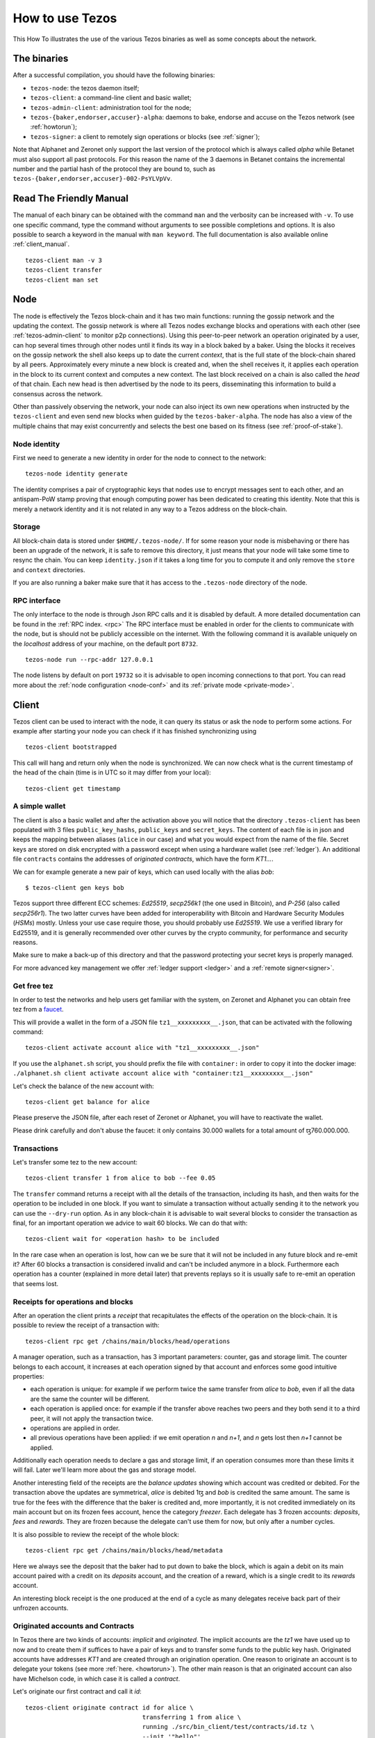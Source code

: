 .. _howtouse:

How to use Tezos
================

This How To illustrates the use of the various Tezos binaries as well
as some concepts about the network.

The binaries
------------

After a successful compilation, you should have the following binaries:

- ``tezos-node``: the tezos daemon itself;
- ``tezos-client``: a command-line client and basic wallet;
- ``tezos-admin-client``: administration tool for the node;
- ``tezos-{baker,endorser,accuser}-alpha``: daemons to bake, endorse
  and accuse on the Tezos network (see :ref:`howtorun`);
- ``tezos-signer``: a client to remotely sign operations or blocks
  (see :ref:`signer`);

Note that Alphanet and Zeronet only support the last version of the
protocol which is always called `alpha` while Betanet must also
support all past protocols.
For this reason the name of the 3 daemons in Betanet contains the
incremental number and the partial hash of the protocol they are bound
to, such as ``tezos-{baker,endorser,accuser}-002-PsYLVpVv``.


Read The Friendly Manual
------------------------

The manual of each binary can be obtained with the command ``man`` and
the verbosity can be increased with ``-v``.
To use one specific command, type the command without arguments to see
possible completions and options.
It is also possible to search a keyword in the manual with ``man
keyword``.
The full documentation is also available online :ref:`client_manual`.

::

   tezos-client man -v 3
   tezos-client transfer
   tezos-client man set


Node
----

The node is effectively the Tezos block-chain and it has two main
functions: running the gossip network and the updating the context.
The gossip network is where all Tezos nodes exchange blocks and
operations with each other (see :ref:`tezos-admin-client` to monitor
p2p connections).
Using this peer-to-peer network an operation originated by a user, can
hop several times through other nodes until it finds its way in a
block baked by a baker.
Using the blocks it receives on the gossip network the shell also
keeps up to date the current `context`, that is the full state of
the block-chain shared by all peers.
Approximately every minute a new block is created and, when the shell
receives it, it applies each operation in the block to its current
context and computes a new context.
The last block received on a chain is also called the `head` of that
chain.
Each new head is then advertised by the node to its peers,
disseminating this information to build a consensus across the
network.

Other than passively observing the network, your node can also inject
its own new operations when instructed by the ``tezos-client`` and even
send new blocks when guided by the ``tezos-baker-alpha``.
The node has also a view of the multiple chains that may exist
concurrently and selects the best one based on its fitness (see
:ref:`proof-of-stake`).


Node identity
~~~~~~~~~~~~~

First we need to generate a new identity in order for the node to
connect to the network:

::

    tezos-node identity generate

The identity comprises a pair of cryptographic
keys that nodes use to encrypt messages sent to each other, and an
antispam-PoW stamp proving that enough computing power has been
dedicated to creating this identity.
Note that this is merely a network identity and it is not related in
any way to a Tezos address on the block-chain.


Storage
~~~~~~~

All block-chain data is stored under ``$HOME/.tezos-node/``.
If for some reason your node is misbehaving or there has been an
upgrade of the network, it is safe to remove this directory, it just
means that your node will take some time to resync the chain.
You can keep ``identity.json`` if it takes a long time for you to
compute it and only remove the ``store`` and ``context`` directories.

If you are also running a baker make sure that it has access to the
``.tezos-node`` directory of the node.


RPC interface
~~~~~~~~~~~~~

The only interface to the node is through Json RPC calls and it is disabled by
default.  A more detailed documentation can be found in the :ref:`RPC index.
<rpc>` The RPC interface must be enabled in order for the clients
to communicate with the node, but is should not be publicly accessible on the
internet. With the following command it is available uniquely on the
`localhost` address of your machine, on the default port ``8732``.

::

   tezos-node run --rpc-addr 127.0.0.1

The node listens by default on port ``19732`` so it is advisable to
open incoming connections to that port.
You can read more about the :ref:`node configuration <node-conf>` and
its :ref:`private mode <private-mode>`.


Client
------

Tezos client can be used to interact with the node, it can query its
status or ask the node to perform some actions.
For example after starting your node you can check if it has finished
synchronizing using

::

   tezos-client bootstrapped

This call will hang and return only when the node is synchronized.
We can now check what is the current timestamp of the head of the
chain (time is in UTC so it may differ from your local):

::

   tezos-client get timestamp


A simple wallet
~~~~~~~~~~~~~~~

The client is also a basic wallet and after the activation above you
will notice that the directory ``.tezos-client`` has been populated with
3 files ``public_key_hashs``, ``public_keys`` and ``secret_keys``.
The content of each file is in json and keeps the mapping between
aliases (``alice`` in our case) and what you would expect from the name
of the file.
Secret keys are stored on disk encrypted with a password except when
using a hardware wallet (see :ref:`ledger`).
An additional file ``contracts`` contains the addresses of `originated
contracts`, which have the form *KT1…*.

We can for example generate a new pair of keys, which can used locally
with the alias *bob*:

::

      $ tezos-client gen keys bob

Tezos support three different ECC schemes: *Ed25519*, *secp256k1* (the
one used in Bitcoin), and *P-256* (also called *secp256r1*). The two
latter curves have been added for interoperability with Bitcoin and
Hardware Security Modules (*HSMs*) mostly. Unless your use case
require those, you should probably use *Ed25519*. We use a verified
library for Ed25519, and it is generally recommended over other curves
by the crypto community, for performance and security reasons.

Make sure to make a back-up of this directory and that the password
protecting your secret keys is properly managed.

For more advanced key management we offer :ref:`ledger support
<ledger>` and a :ref:`remote signer<signer>`.


.. _faucet:

Get free tez
~~~~~~~~~~~~

In order to test the networks and help users get familiar with the
system, on Zeronet and Alphanet you can obtain free tez from a
`faucet <https://faucet.tzalpha.net>`__.

This will provide a wallet in the form of a JSON file
``tz1__xxxxxxxxx__.json``, that can be activated with the following
command:

::

    tezos-client activate account alice with "tz1__xxxxxxxxx__.json"

If you use the ``alphanet.sh`` script, you should prefix the file
with ``container:`` in order to copy it into the docker image:
``./alphanet.sh client activate account alice with "container:tz1__xxxxxxxxx__.json"``

Let's check the balance of the new account with:

::

    tezos-client get balance for alice

Please preserve the JSON file, after each reset of Zeronet or
Alphanet, you will have to reactivate the wallet.

Please drink carefully and don't abuse the faucet: it only contains
30.000 wallets for a total amount of ꜩ760.000.000.


Transactions
~~~~~~~~~~~~

Let's transfer some tez to the new account:

::

   tezos-client transfer 1 from alice to bob --fee 0.05

The ``transfer`` command returns a receipt with all the details of the
transaction, including its hash, and then waits for the operation to
be included in one block.
If you want to simulate a transaction without actually sending it to
the network you can use the ``--dry-run`` option.
As in any block-chain it is advisable to wait several blocks to
consider the transaction as final, for an important operation we
advice to wait 60 blocks.
We can do that with:

::

   tezos-client wait for <operation hash> to be included

In the rare case when an operation is lost, how can we be sure that it
will not be included in any future block and re-emit it?
After 60 blocks a transaction is considered invalid and can't be
included anymore in a block.
Furthermore each operation has a counter (explained in more detail
later) that prevents replays so it is usually safe to re-emit an
operation that seems lost.


Receipts for operations and blocks
~~~~~~~~~~~~~~~~~~~~~~~~~~~~~~~~~~

After an operation the client prints a `receipt` that recapitulates
the effects of the operation on the block-chain.
It is possible to review the receipt of a transaction with:

::

   tezos-client rpc get /chains/main/blocks/head/operations

A manager operation, such as a transaction, has 3 important
parameters: counter, gas and storage limit.
The counter belongs to each account, it increases at each operation
signed by that account and enforces some good intuitive properties:

- each operation is unique: for example if we perform twice the same
  transfer from *alice* to *bob*, even if all the data are the
  same the counter will be different.
- each operation is applied once: for example if the transfer above
  reaches two peers and they both send it to a third peer, it will not
  apply the transaction twice.
- operations are applied in order.
- all previous operations have been applied: if we emit operation *n*
  and *n+1*, and *n* gets lost then *n+1* cannot be applied.

Additionally each operation needs to declare a gas and storage limit,
if an operation consumes more than these limits it will fail.
Later we'll learn more about the gas and storage model.

Another interesting field of the receipts are the `balance updates`
showing which account was credited or debited.
For the transaction above the updates are symmetrical, *alice* is
debited 1ꜩ and *bob* is credited the same amount.
The same is true for the fees with the difference that the baker is
credited and, more importantly, it is not credited immediately on its
main account but on its frozen fees account, hence the category
`freezer`.
Each delegate has 3 frozen accounts: `deposits`, `fees` and `rewards`.
They are frozen because the delegate can't use them for now, but only
after a number cycles.

It is also possible to review the receipt of the whole block:

::

   tezos-client rpc get /chains/main/blocks/head/metadata

Here we always see the deposit that the baker had to put down to bake
the block, which is again a debit on its main account paired with a
credit on its `deposits` account, and the creation of a reward, which
is a single credit to its `rewards` account.

An interesting block receipt is the one produced at the end of a
cycle as many delegates receive back part of their unfrozen accounts.


.. _originated_accounts:

Originated accounts and Contracts
~~~~~~~~~~~~~~~~~~~~~~~~~~~~~~~~~

In Tezos there are two kinds of accounts: *implicit* and *originated*.
The implicit accounts are the *tz1* we have used up to now and to
create them if suffices to have a pair of keys and to transfer some
funds to the public key hash.
Originated accounts have addresses *KT1* and are created through an
origination operation.
One reason to originate an account is to delegate your tokens
(see more :ref:`here. <howtorun>`).
The other main reason is that an originated account can also have
Michelson code, in which case it is called a *contract*.

Let's originate our first contract and call it *id*:

::

   tezos-client originate contract id for alice \
                                   transferring 1 from alice \
                                   running ./src/bin_client/test/contracts/id.tz \
                                   --init '"hello"'

We set *alice* as manager, a 1ꜩ starting balance generously provided
by *alice* and the code from the ``id.tz`` Michelson program which
is just the identity.
Every program declares in its first 2 lines the type of its parameter
and storage, for *id* they are both strings so we initialize the
contract with the string ``"hello"`` (the extra quotes are to avoid
the shell expansion).

Gas and storage cost model
~~~~~~~~~~~~~~~~~~~~~~~~~~

A quick look at the balance updates on the receipt shows that on top of
funding the contract with 1ꜩ, *alice* was also charged an extra cost
that is burnt.
This cost comes from the *storage* and is shown in the line
``Paid storage size diff: 46 bytes``, 41 for the contract and 5 for
the string ``"hello"``.
Given that a contract saves its data on the public block-chain that
every node stores, it is necessary to charge a fee per byte to avoid
abuse and encourage lean programs.

Let's see what calling a program with a new argument would look like
with the ``--dry-run`` option:

::

   tezos-client transfer 0 from alice to id --arg '"world"' --dry-run

The transaction would successfully update the storage but this time it
wouldn't cost us anything more than the fee, the reason is that the
storage for ``"world"`` is the same as for ``"hello"``, which has
already been paid for.
To store more we'll need to pay more, you can try by passing a longer
string.

The other cost associated with running contracts is the *gas*, which
measures *how long* does a program take to compute.
Contrary to storage there is no cost per gas unit, a transfer can
require as much gas as it wants, however a baker that has to choose
among several transactions is much more likely to include a low gas
one because it's cheaper to run and validate.
At the same time bakers also give priority to high fee transactions.
This means that there is an implicit cost for gas that is related to
the fee offered versus the gas and fees of other transactions.

If you are happy with the gas and storage of your transaction you can
run it for real, however it is always a good idea to set explicit
limit for both. The transaction fails if the limits are passed.

::

   tezos-client transfer 0 from alice to id --arg '"world"' \
                                            --gas-limit 1475 \
                                            --storage-limit 46

A baker is more likely to include an operation with lower gas and
storage limits because it takes less resources to execute so it is in
the best interest of the user to pick limits that are as close as
possible to the actual use.

More test contracts can be found in directory
:src:`src/bin_client/test/contracts/`.
An advanced documentation of the smart contract language is available
:ref:`here<michelson>`.
For details and examples, see also https://www.michelson-lang.com/


Validation
~~~~~~~~~~

The node allows to validate an operation before submitting it to the
network by simply simulating the application of the operation to the
current context.
In general if you just send an invalid operation e.g. sending more
tokens that what you own, the node will broadcast it and when it is
included in a block you'll have to pay the usual fee even if it won't
have an affect on the context.
To avoid this case the client first asks the node to validate the
transaction and then sends it.

The same validation is used when you pass the option ``--dry-run``,
the receipt that you see is actually a simulated one.

Another important use of validation is to determine gas and storage
limits.
The node first simulates the execution of a Michelson program and
takes trace of the amount of gas and storage.
Then the client sends the transaction with the right limits for gas
and storage based on that indicated by the node.
This is why we were able to submit transactions without specifying
this limits, they were computed for us.

More information on validation can be found :ref:`here. <validation>`

It's RPCs all the way down
~~~~~~~~~~~~~~~~~~~~~~~~~~

The client communicates with the node uniquely through RPC calls so
make sure that the node is listening and that the ports are
correct.
For example the ``get timestamp`` command above is a shortcut for:

::

   tezos-client rpc get /chains/main/blocks/head/header/shell

The client tries to simplify common tasks as much as possible, however
if you want to query the node for more specific informations you'll
have to resort to RPCs.
For example to check the value of important constants in Tezos, which
may differ between Betanet, Alphanet and Zeronet, you can use:

::

   tezos-client rpc get /chains/main/blocks/head/context/constants | jq
   {
     "proof_of_work_nonce_size": 8,
     "nonce_length": 32,
     "max_revelations_per_block": 32,
     "max_operation_data_length": 16384,
     "preserved_cycles": 5,
     "blocks_per_cycle": 4096,
     "blocks_per_commitment": 32,
     "blocks_per_roll_snapshot": 256,
     "blocks_per_voting_period": 32768,
     "time_between_blocks": [
       "60",
       "75"
     ],
     "endorsers_per_block": 32,
     "hard_gas_limit_per_operation": "400000",
     "hard_gas_limit_per_block": "4000000",
     "proof_of_work_threshold": "70368744177663",
     "tokens_per_roll": "10000000000",
     "michelson_maximum_type_size": 1000,
     "seed_nonce_revelation_tip": "125000",
     "origination_burn": "257000",
     "block_security_deposit": "48000000",
     "endorsement_security_deposit": "6000000",
     "block_reward": "0",
     "endorsement_reward": "0",
     "cost_per_byte": "1000",
     "hard_storage_limit_per_operation": "60000"
   }

You can find more info in the :ref:`RPCs' page. <rpc>`
